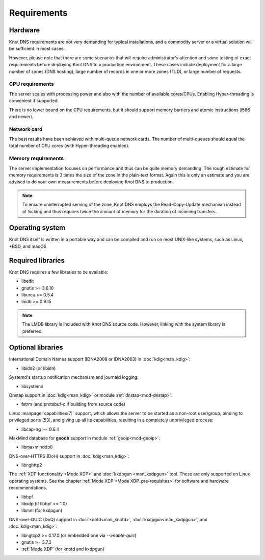 .. highlight:: none
.. _Requirements:

************
Requirements
************

Hardware
========

Knot DNS requirements are not very demanding for typical
installations, and a commodity server or a virtual solution will be
sufficient in most cases.

However, please note that there are some scenarios that will require
administrator's attention and some testing of exact requirements before
deploying Knot DNS to a production environment. These cases include
deployment for a large number of zones (DNS hosting), large number
of records in one or more zones (TLD), or large number of requests.

CPU requirements
----------------

The server scales with processing power and also with the number of
available cores/CPUs. Enabling Hyper-threading is convenient if supported.

There is no lower bound on the CPU requirements, but it should support
memory barriers and atomic instructions (i586 and newer).

Network card
------------

The best results have been achieved with multi-queue network cards. The
number of multi-queues should equal the total number of CPU cores (with
Hyper-threading enabled).

Memory requirements
-------------------

The server implementation focuses on performance and thus can be quite
memory demanding. The rough estimate for memory requirements is
3 times the size of the zone in the plain-text format. Again this is only
an estimate and you are advised to do your own measurements before
deploying Knot DNS to production.

.. NOTE::
   To ensure uninterrupted serving of the zone, Knot DNS
   employs the Read-Copy-Update mechanism instead of locking and thus
   requires twice the amount of memory for the duration of incoming
   transfers.

Operating system
================

Knot DNS itself is written in a portable way and can be compiled
and run on most UNIX-like systems, such as Linux, \*BSD, and macOS.

Required libraries
==================

Knot DNS requires a few libraries to be available:

* libedit
* gnutls >= 3.6.10
* liburcu >= 0.5.4
* lmdb >= 0.9.15

.. NOTE::
   The LMDB library is included with Knot DNS source code. However, linking
   with the system library is preferred.

Optional libraries
==================

International Domain Names support (IDNA2008 or IDNA2003) in :doc:`kdig<man_kdig>`:

* libidn2 (or libidn)

Systemd's startup notification mechanism and journald logging:

* libsystemd

Dnstap support in :doc:`kdig<man_kdig>` or module :ref:`dnstap<mod-dnstap>`:

* fstrm (and protobuf-c if building from source code)

Linux :manpage:`capabilities(7)` support, which allows the server to be started
as a non-root user/group, binding to privileged ports (53), and giving up all
its capabilities, resulting in a completely unprivileged process:

* libcap-ng >= 0.6.4

MaxMind database for **geodb** support in module :ref:`geoip<mod-geoip>`:

* libmaxminddb0

DNS-over-HTTPS (DoH) support in :doc:`kdig<man_kdig>`:

* libnghttp2

The :ref:`XDP functionality <Mode XDP>` and :doc:`kxdpgun <man_kxdpgun>`
tool. These are only supported on Linux operating systems. See the chapter
:ref:`Mode XDP <Mode XDP_pre-requisites>` for software and hardware
recommendations.

* libbpf
* libxdp (if libbpf >= 1.0)
* libmnl (for kxdpgun)

DNS-over-QUIC (DoQ) support in :doc:`knotd<man_knotd>`, :doc:`kxdpgun<man_kxdpgun>`,
and :doc:`kdig<man_kdig>`:

* libngtcp2 >= 0.17.0 (or embedded one via `--enable-quic`)
* gnutls >= 3.7.3
* :ref:`Mode XDP` (for knotd and kxdpgun)

